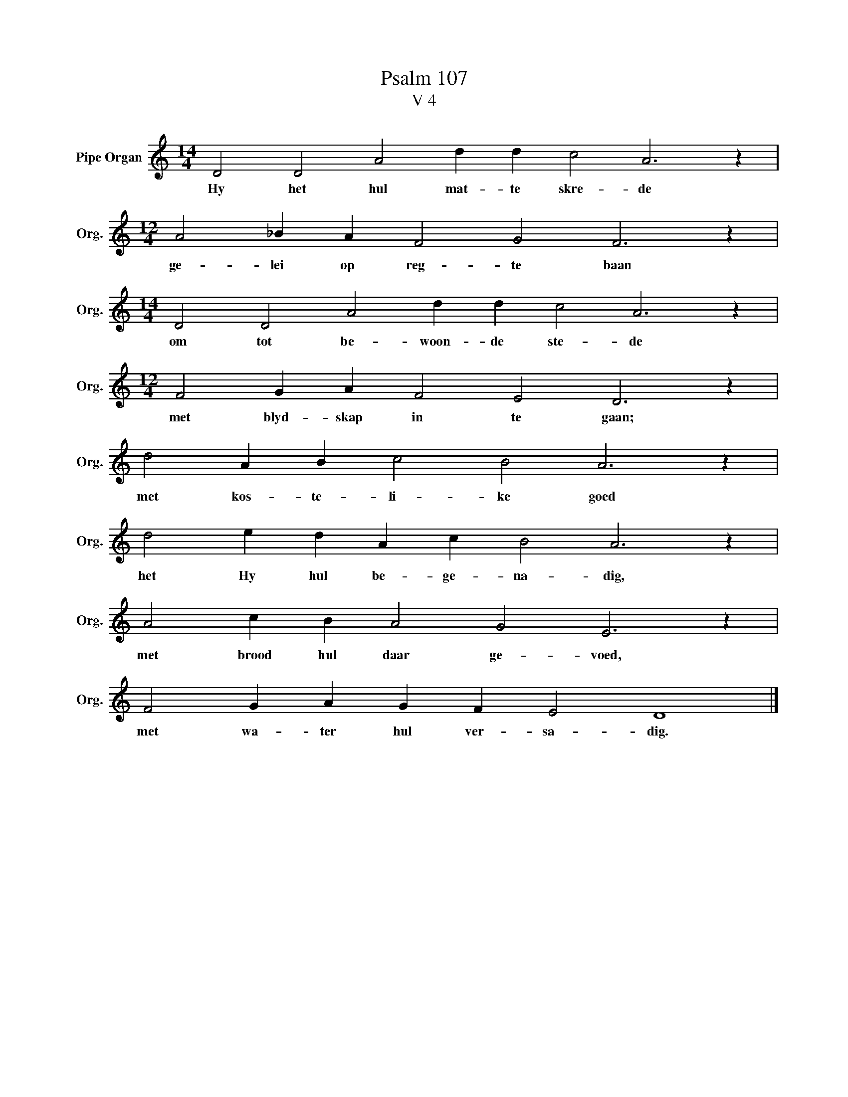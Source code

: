 X:1
T:Psalm 107
T:V 4
L:1/4
M:14/4
I:linebreak $
K:C
V:1 treble nm="Pipe Organ" snm="Org."
V:1
 D2 D2 A2 d d c2 A3 z |$[M:12/4] A2 _B A F2 G2 F3 z |$[M:14/4] D2 D2 A2 d d c2 A3 z |$ %3
w: Hy het hul mat- te skre- de|ge- lei op reg- te baan|om tot be- woon- de ste- de|
[M:12/4] F2 G A F2 E2 D3 z |$ d2 A B c2 B2 A3 z |$ d2 e d A c B2 A3 z |$ A2 c B A2 G2 E3 z |$ %7
w: met blyd- skap in te gaan;|met kos- te- li- ke goed|het Hy hul be- ge- na- dig,|met brood hul daar ge- voed,|
 F2 G A G F E2 D4 |] %8
w: met wa- ter hul ver- sa- dig.|

